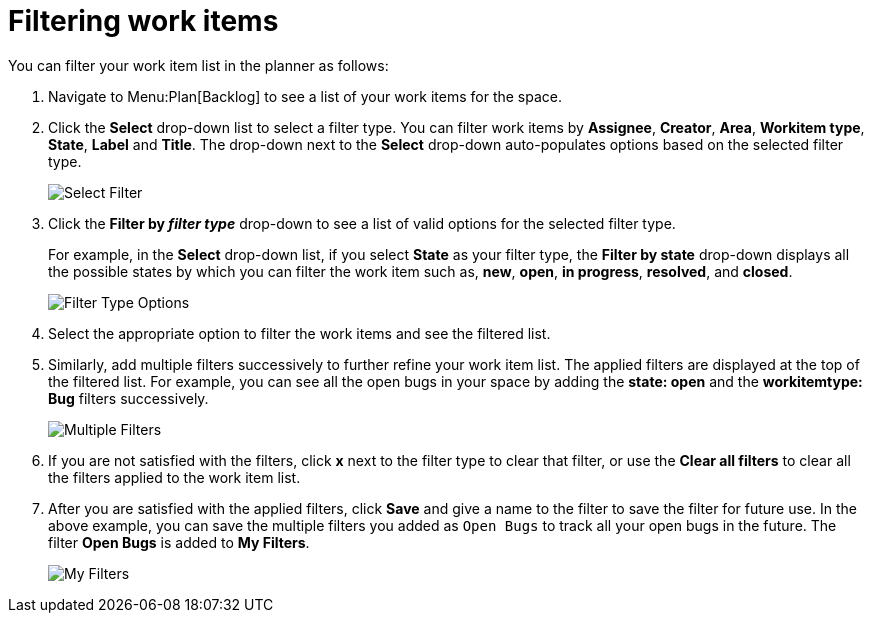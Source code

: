 [id="filtering_work_items"]
= Filtering work items

You can filter your work item list in the planner as follows:

. Navigate to Menu:Plan[Backlog] to see a list of your work items for the space.
. Click the *Select* drop-down list to select a filter type. You can filter work items by *Assignee*, *Creator*, *Area*, *Workitem type*, *State*, *Label* and *Title*.  The drop-down next to the *Select* drop-down auto-populates options based on the selected filter type.
+
image::wi_select_filter.png[Select Filter]

. Click the *Filter by _filter type_* drop-down to see a list of valid options for the selected filter type.
+
For example, in the *Select* drop-down list, if you select *State* as your filter type, the *Filter by state* drop-down displays all the possible states by which you can filter the work item such as, *new*, *open*, *in progress*, *resolved*, and *closed*.
+
image::wi_filter_type_options.png[Filter Type Options]
. Select the appropriate option to filter the work items and see the filtered list.

. Similarly, add multiple filters successively to further refine your work item list. The applied filters are displayed at the top of the filtered list.
For example, you can see all the open bugs in your space by adding the *state: open* and the *workitemtype: Bug* filters successively.
+
image::wi_multiple_filters.png[Multiple Filters]
. If you are not satisfied with the filters, click *x* next to the filter type to clear that filter, or use the *Clear all filters* to clear all the filters applied to the work item list.

. After you are satisfied with the applied filters, click *Save* and give a name to the filter to save the filter for future use.
In the above example, you can save the multiple filters you added as `Open Bugs` to track all your open bugs in the future. The filter *Open Bugs* is added to *My Filters*.
+
image::wi_my_filter.png[My Filters]
